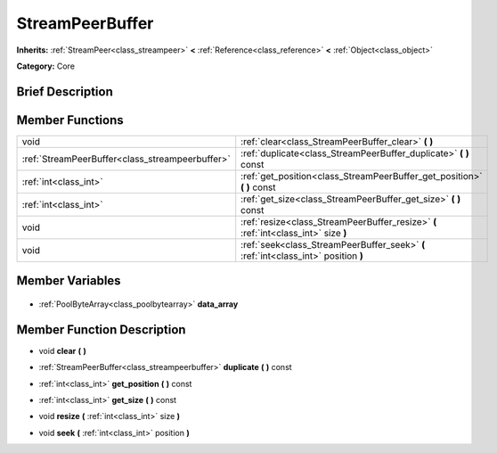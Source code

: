 .. Generated automatically by doc/tools/makerst.py in Godot's source tree.
.. DO NOT EDIT THIS FILE, but the StreamPeerBuffer.xml source instead.
.. The source is found in doc/classes or modules/<name>/doc_classes.

.. _class_StreamPeerBuffer:

StreamPeerBuffer
================

**Inherits:** :ref:`StreamPeer<class_streampeer>` **<** :ref:`Reference<class_reference>` **<** :ref:`Object<class_object>`

**Category:** Core

Brief Description
-----------------



Member Functions
----------------

+--------------------------------------------------+-------------------------------------------------------------------------------------+
| void                                             | :ref:`clear<class_StreamPeerBuffer_clear>` **(** **)**                              |
+--------------------------------------------------+-------------------------------------------------------------------------------------+
| :ref:`StreamPeerBuffer<class_streampeerbuffer>`  | :ref:`duplicate<class_StreamPeerBuffer_duplicate>` **(** **)** const                |
+--------------------------------------------------+-------------------------------------------------------------------------------------+
| :ref:`int<class_int>`                            | :ref:`get_position<class_StreamPeerBuffer_get_position>` **(** **)** const          |
+--------------------------------------------------+-------------------------------------------------------------------------------------+
| :ref:`int<class_int>`                            | :ref:`get_size<class_StreamPeerBuffer_get_size>` **(** **)** const                  |
+--------------------------------------------------+-------------------------------------------------------------------------------------+
| void                                             | :ref:`resize<class_StreamPeerBuffer_resize>` **(** :ref:`int<class_int>` size **)** |
+--------------------------------------------------+-------------------------------------------------------------------------------------+
| void                                             | :ref:`seek<class_StreamPeerBuffer_seek>` **(** :ref:`int<class_int>` position **)** |
+--------------------------------------------------+-------------------------------------------------------------------------------------+

Member Variables
----------------

  .. _class_StreamPeerBuffer_data_array:

- :ref:`PoolByteArray<class_poolbytearray>` **data_array**


Member Function Description
---------------------------

.. _class_StreamPeerBuffer_clear:

- void **clear** **(** **)**

.. _class_StreamPeerBuffer_duplicate:

- :ref:`StreamPeerBuffer<class_streampeerbuffer>` **duplicate** **(** **)** const

.. _class_StreamPeerBuffer_get_position:

- :ref:`int<class_int>` **get_position** **(** **)** const

.. _class_StreamPeerBuffer_get_size:

- :ref:`int<class_int>` **get_size** **(** **)** const

.. _class_StreamPeerBuffer_resize:

- void **resize** **(** :ref:`int<class_int>` size **)**

.. _class_StreamPeerBuffer_seek:

- void **seek** **(** :ref:`int<class_int>` position **)**


